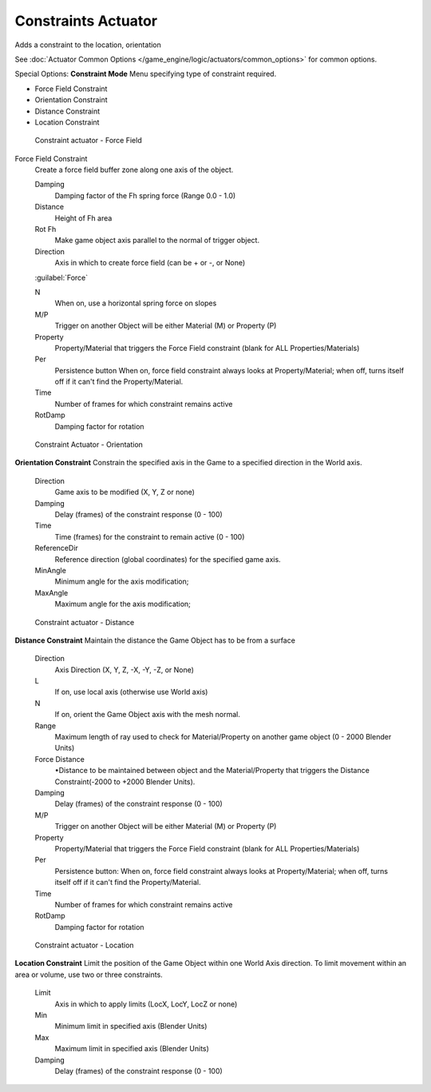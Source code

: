 
Constraints Actuator
********************

Adds a constraint to the location, orientation

See :doc:`Actuator Common Options </game_engine/logic/actuators/common_options>` for common options.

Special Options:
**Constraint Mode**
Menu specifying type of constraint required.

- Force Field Constraint
- Orientation Constraint
- Distance Constraint
- Location Constraint


.. figure:: /images/BGE_Actuator_Constraint_ForceField.jpg
   :width: 271px
   :figwidth: 271px

   Constraint actuator - Force Field


Force Field Constraint
   Create a force field buffer zone along one axis of the object.

   Damping
      Damping factor of the Fh spring force (Range 0.0 - 1.0)
   Distance
      Height of Fh area
   Rot Fh
      Make game object axis parallel to the normal of trigger object.
   Direction
      Axis in which to create force field (can be + or -, or None)
   :guilabel:`Force`

   N
      When on, use a horizontal spring force on slopes
   M/P
      Trigger on another Object will be either Material (M) or Property (P)
   Property
      Property/Material that triggers the Force Field constraint (blank for ALL Properties/Materials)
   Per
      Persistence button
      When on, force field constraint always looks at Property/Material; when off, turns itself off if it can't find the Property/Material.
   Time
      Number of frames for which constraint remains active
   RotDamp
      Damping factor for rotation


.. figure:: /images/BGE_Actuator_Constraint_Orientation.jpg
   :width: 271px
   :figwidth: 271px

   Constraint Actuator - Orientation


**Orientation Constraint**
Constrain the specified axis in the Game to a specified direction in the World axis.

   Direction
      Game axis to be modified (X, Y, Z or none)
   Damping
      Delay (frames) of the constraint response (0 - 100)
   Time
      Time (frames) for the constraint to remain active (0 - 100)
   ReferenceDir
      Reference direction (global coordinates) for the specified game axis.
   MinAngle
      Minimum angle for the axis modification;
   MaxAngle
      Maximum angle for the axis modification;


.. figure:: /images/BGE_Actuator_Constraint_Distance.jpg
   :width: 271px
   :figwidth: 271px

   Constraint actuator - Distance


**Distance Constraint**
Maintain the distance the Game Object has to be from a surface

   Direction
      Axis Direction (X, Y, Z, -X, -Y, -Z, or None)
   L
      If on, use local axis (otherwise use World axis)
   N
      If on, orient the Game Object axis with the mesh normal.
   Range
      Maximum length of ray used to check for Material/Property on another game object (0 - 2000 Blender Units)
   Force Distance
      •Distance to be maintained between object and the Material/Property that triggers the  Distance Constraint(-2000 to +2000 Blender Units).
   Damping
      Delay (frames) of the constraint response (0 - 100)
   M/P
      Trigger on another Object will be either Material (M) or Property (P)
   Property
      Property/Material that triggers the Force Field constraint (blank for ALL Properties/Materials)
   Per
      Persistence button: When on, force field constraint always looks at Property/Material; when off, turns itself off if it can't find the Property/Material.
   Time
      Number of frames for which constraint remains active
   RotDamp
      Damping factor for rotation


.. figure:: /images/BGE_Actuator_Constraint_Location.jpg
   :width: 271px
   :figwidth: 271px

   Constraint actuator - Location


**Location Constraint**
Limit the position of the Game Object within one World Axis direction.
To limit movement within an area or volume, use two or three constraints.

   Limit
      Axis in which to apply limits (LocX, LocY, LocZ or none)
   Min
      Minimum limit in specified axis (Blender Units)
   Max
      Maximum limit in specified axis (Blender Units)
   Damping
      Delay (frames) of the constraint response (0 - 100)


